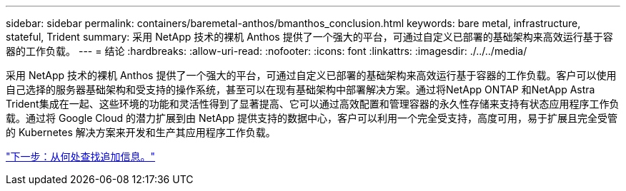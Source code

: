 ---
sidebar: sidebar 
permalink: containers/baremetal-anthos/bmanthos_conclusion.html 
keywords: bare metal, infrastructure, stateful, Trident 
summary: 采用 NetApp 技术的裸机 Anthos 提供了一个强大的平台，可通过自定义已部署的基础架构来高效运行基于容器的工作负载。 
---
= 结论
:hardbreaks:
:allow-uri-read: 
:nofooter: 
:icons: font
:linkattrs: 
:imagesdir: ./../../media/


采用 NetApp 技术的裸机 Anthos 提供了一个强大的平台，可通过自定义已部署的基础架构来高效运行基于容器的工作负载。客户可以使用自己选择的服务器基础架构和受支持的操作系统，甚至可以在现有基础架构中部署解决方案。通过将NetApp ONTAP 和NetApp Astra Trident集成在一起、这些环境的功能和灵活性得到了显著提高、它可以通过高效配置和管理容器的永久性存储来支持有状态应用程序工作负载。通过将 Google Cloud 的潜力扩展到由 NetApp 提供支持的数据中心，客户可以利用一个完全受支持，高度可用，易于扩展且完全受管的 Kubernetes 解决方案来开发和生产其应用程序工作负载。

link:bmanthos_where_to_find_additional_information.html["下一步：从何处查找追加信息。"]
